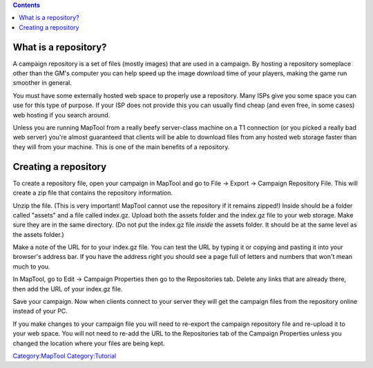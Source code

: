 .. contents::
   :depth: 3
..

.. raw:: mediawiki

   {{Languages|Introduction to Campaign Repositories}}

.. raw:: mediawiki

   {{Beginner}}

.. _what_is_a_repository:

What is a repository?
=====================

A campaign repository is a set of files (mostly images) that are used in
a campaign. By hosting a repository someplace other than the GM's
computer you can help speed up the image download time of your players,
making the game run smoother in general.

You must have some externally hosted web space to properly use a
repository. Many ISPs give you some space you can use for this type of
purpose. If your ISP does not provide this you can usually find cheap
(and even free, in some cases) web hosting if you search around.

Unless you are running MapTool from a really beefy server-class machine
on a T1 connection (or you picked a really bad web server) you're almost
guaranteed that clients will be able to download files from any hosted
web storage faster than they will from your machine. This is one of the
main benefits of a repository.

.. _creating_a_repository:

Creating a repository
=====================

To create a repository file, open your campaign in MapTool and go to
File -> Export -> Campaign Repository File. This will create a zip file
that contains the repository information.

Unzip the file. (This is very important! MapTool cannot use the
repository if it remains zipped!) Inside should be a folder called
"assets" and a file called index.gz. Upload both the assets folder and
the index.gz file to your web storage. Make sure they are in the same
directory. (Do not put the index.gz file *inside* the assets folder. It
should be at the same level as the assets folder.)

Make a note of the URL for to your index.gz file. You can test the URL
by typing it or copying and pasting it into your browser's address bar.
If you have the address right you should see a page full of letters and
numbers that won't mean much to you.

In MapTool, go to Edit -> Campaign Properties then go to the
Repositories tab. Delete any links that are already there, then add the
URL of your index.gz file.

Save your campaign. Now when clients connect to your server they will
get the campaign files from the repository online instead of your PC.

If you make changes to your campaign file you will need to re-export the
campaign repository file and re-upload it to your web space. You will
not need to re-add the URL to the Repositories tab of the Campaign
Properties unless you changed the location where your files are being
kept.

`Category:MapTool <Category:MapTool>`__
`Category:Tutorial <Category:Tutorial>`__
